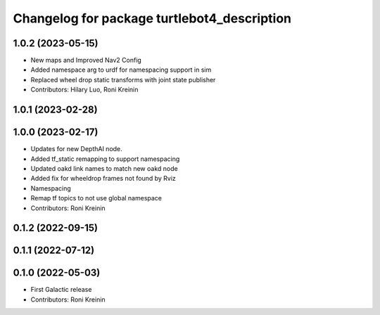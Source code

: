 ^^^^^^^^^^^^^^^^^^^^^^^^^^^^^^^^^^^^^^^^^^^^
Changelog for package turtlebot4_description
^^^^^^^^^^^^^^^^^^^^^^^^^^^^^^^^^^^^^^^^^^^^

1.0.2 (2023-05-15)
------------------
* New maps and Improved Nav2 Config
* Added namespace arg to urdf for namespacing support in sim
* Replaced wheel drop static transforms with joint state publisher
* Contributors: Hilary Luo, Roni Kreinin

1.0.1 (2023-02-28)
------------------

1.0.0 (2023-02-17)
------------------
* Updates for new DepthAI node.
* Added tf_static remapping to support namespacing
* Updated oakd link names to match new oakd node
* Added fix for wheeldrop frames not found by Rviz
* Namespacing
* Remap tf topics to not use global namespace
* Contributors: Roni Kreinin

0.1.2 (2022-09-15)
------------------

0.1.1 (2022-07-12)
------------------

0.1.0 (2022-05-03)
------------------
* First Galactic release
* Contributors: Roni Kreinin
